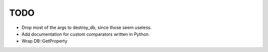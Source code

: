 
TODO
====

* Drop most of the args to destroy_db, since those seem useless.
* Add documentation for custom comparators written in Python.
* Wrap DB::GetProperty
